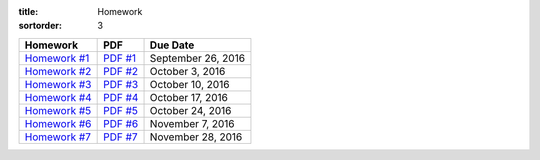 :title: Homework
:sortorder: 3

============== ========== ================
Homework       PDF        Due Date
============== ========== ================
`Homework #1`_ `PDF #1`_  September 26, 2016
`Homework #2`_ `PDF #2`_  October 3, 2016
`Homework #3`_ `PDF #3`_  October 10, 2016
`Homework #4`_ `PDF #4`_  October 17, 2016
`Homework #5`_ `PDF #5`_  October 24, 2016
`Homework #6`_ `PDF #6`_  November 7, 2016
`Homework #7`_ `PDF #7`_  November 28, 2016
============== ========== ================

.. _Homework #1: {filename}/pages/homework/hw-01.rst
.. _Homework #2: {filename}/pages/homework/hw-02.rst
.. _Homework #3: {filename}/pages/homework/hw-03.rst
.. _Homework #4: {filename}/pages/homework/hw-04.rst
.. _Homework #5: {filename}/pages/homework/hw-05.rst
.. _Homework #6: {filename}/pages/homework/hw-06.rst
.. _Homework #7: {filename}/pages/homework/hw-07.rst
.. _Homework #8: {filename}/pages/homework/hw-08.rst

.. _PDF #1: {attach}/materials/hw-01.pdf
.. _PDF #2: {attach}/materials/hw-02.pdf
.. _PDF #3: {attach}/materials/hw-03.pdf
.. _PDF #4: {attach}/materials/hw-04.pdf
.. _PDF #5: {attach}/materials/hw-05.pdf
.. _PDF #6: {attach}/materials/hw-06.pdf
.. _PDF #7: {attach}/materials/hw-07.pdf
.. _PDF #8: {attach}/materials/hw-08.pdf
